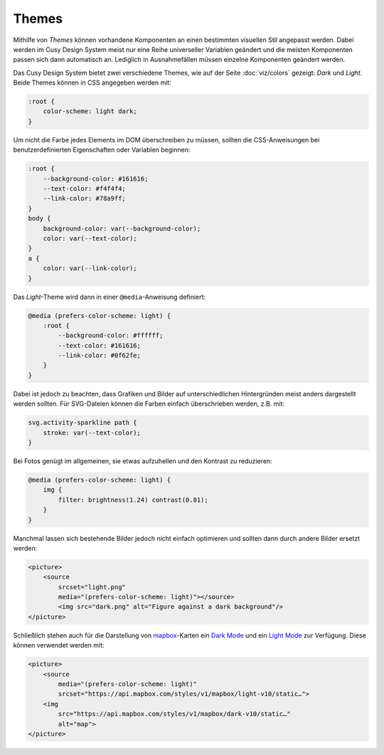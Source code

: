 Themes
======

Mithilfe von *Themes* können vorhandene Komponenten an einen bestimmten
visuellen Stil angepasst werden. Dabei werden im Cusy Design System meist nur
eine Reihe universeller Variablen geändert und die meisten Komponenten passen
sich dann automatisch an. Lediglich in Ausnahmefällen müssen einzelne
Komponenten geändert werden.

Das Cusy Design System bietet zwei verschiedene Themes, wie auf der Seite
:doc:`viz/colors` gezeigt: *Dark* und *Light*. Beide Themes können in CSS
angegeben werden mit:

.. code-block:: css

    :root {
        color-scheme: light dark;
    }

Um nicht die Farbe jedes Elements im DOM überschreiben zu müssen, sollten die
CSS-Anweisungen bei benutzerdefinierten Eigenschaften oder Variablen beginnen:

.. code-block:: css

    :root {
        --background-color: #161616;
        --text-color: #f4f4f4;
        --link-color: #78a9ff;
    }
    body {
        background-color: var(--background-color);
        color: var(--text-color);
    }
    a {
        color: var(--link-color);
    }

Das *Light*-Theme wird dann in einer ``@media``-Anweisung definiert:

.. code-block:: css

    @media (prefers-color-scheme: light) {
        :root {
            --background-color: #ffffff;
            --text-color: #161616;
            --link-color: #0f62fe;
        }
    }

Dabei ist jedoch zu beachten, dass Grafiken und Bilder auf unterschiedlichen
Hintergründen meist anders dargestellt werden sollten. Für SVG-Dateien können
die Farben einfach überschrieben werden, z.B. mit:

.. code-block:: css

    svg.activity-sparkline path {
        stroke: var(--text-color);
    }

Bei Fotos genügt im allgemeinen, sie etwas aufzuhellen und den Kontrast zu
reduzieren:

.. code-block:: css

    @media (prefers-color-scheme: light) {
        img {
            filter: brightness(1.24) contrast(0.81);
        }
    }

Manchmal lassen sich bestehende Bilder jedoch nicht einfach optimieren und
sollten dann durch andere Bilder ersetzt werden:

.. code-block:: html

    <picture>
        <source
            srcset="light.png"
            media="(prefers-color-scheme: light)"></source>
            <img src="dark.png" alt="Figure against a dark background"/>
    </picture>

Schließlich stehen auch für die Darstellung von `mapbox
<https://www.mapbox.com/maps/>`_-Karten ein `Dark Mode
<https://www.mapbox.com/maps/dark>`_ und ein `Light Mode
<https://www.mapbox.com/maps/light>`_ zur Verfügung. Diese können  verwendet
werden mit:

.. code-block:: html

    <picture>
        <source
            media="(prefers-color-scheme: light)"
            srcset="https://api.mapbox.com/styles/v1/mapbox/light-v10/static…">
        <img
            src="https://api.mapbox.com/styles/v1/mapbox/dark-v10/static…"
            alt="map">
    </picture>

.. figure:: light-mode.png
   :alt: mapbox-Karte im Light-Mode

.. figure:: dark-mode.png
   :alt: mapbox-Karte im Dark-Mode

.. seealso::

    * `Mozilla web docs: Using CSS custom properties (variables)
      <https://developer.mozilla.org/en-US/docs/Web/CSS/Using_CSS_custom_properties>`_
    * `Mozilla web docs: prefers-color-scheme
      <https://developer.mozilla.org/en-US/docs/Web/CSS/@media/prefers-color-scheme>`_
    * `Material System: Dark theme
      <https://material.io/design/color/dark-theme.html>`_

